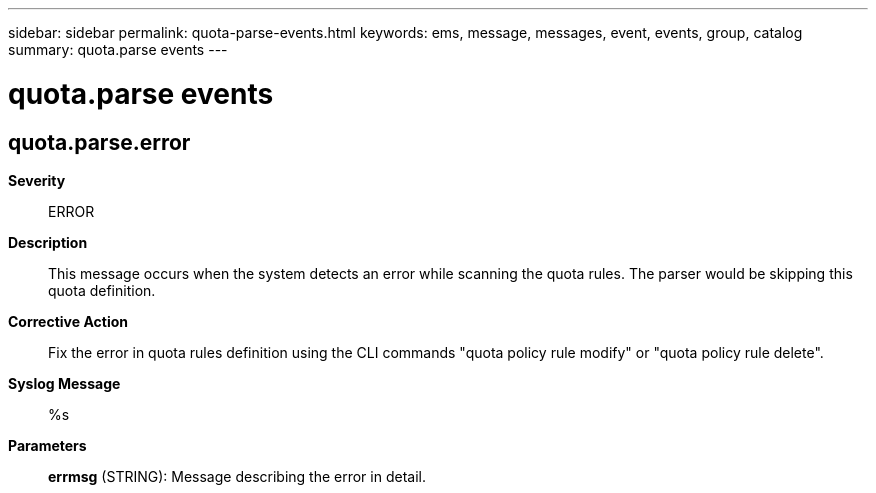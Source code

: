 ---
sidebar: sidebar
permalink: quota-parse-events.html
keywords: ems, message, messages, event, events, group, catalog
summary: quota.parse events
---

= quota.parse events
:toclevels: 1
:hardbreaks:
:nofooter:
:icons: font
:linkattrs:
:imagesdir: ./media/

== quota.parse.error
*Severity*::
ERROR
*Description*::
This message occurs when the system detects an error while scanning the quota rules. The parser would be skipping this quota definition.
*Corrective Action*::
Fix the error in quota rules definition using the CLI commands "quota policy rule modify" or "quota policy rule delete".
*Syslog Message*::
%s
*Parameters*::
*errmsg* (STRING): Message describing the error in detail.
